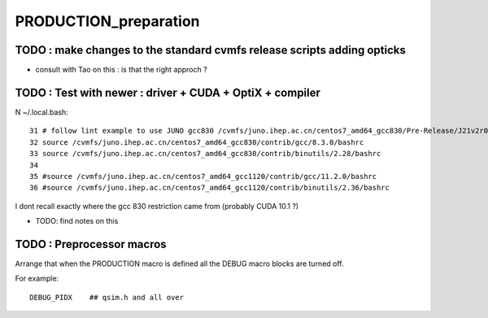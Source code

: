 PRODUCTION_preparation
========================


TODO : make changes to the standard cvmfs release scripts adding opticks
--------------------------------------------------------------------------

* consult with Tao on this : is that the right approch ? 


TODO : Test with newer : driver + CUDA + OptiX + compiler
------------------------------------------------------------

N ~/.local.bash::

     31 # follow lint example to use JUNO gcc830 /cvmfs/juno.ihep.ac.cn/centos7_amd64_gcc830/Pre-Release/J21v2r0-Pre0/quick-deploy-J21v2r0-Pre0.sh
     32 source /cvmfs/juno.ihep.ac.cn/centos7_amd64_gcc830/contrib/gcc/8.3.0/bashrc
     33 source /cvmfs/juno.ihep.ac.cn/centos7_amd64_gcc830/contrib/binutils/2.28/bashrc
     34 
     35 #source /cvmfs/juno.ihep.ac.cn/centos7_amd64_gcc1120/contrib/gcc/11.2.0/bashrc
     36 #source /cvmfs/juno.ihep.ac.cn/centos7_amd64_gcc1120/contrib/binutils/2.36/bashrc


I dont recall exactly where the gcc 830 restriction came from (probably CUDA 10.1 ?)

* TODO: find notes on this


TODO : Preprocessor macros
------------------------------

Arrange that when the PRODUCTION macro 
is defined all the DEBUG macro blocks 
are turned off. 

For example::

    DEBUG_PIDX    ## qsim.h and all over 



